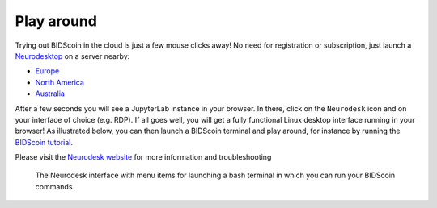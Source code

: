 Play around
===========

Trying out BIDScoin in the cloud is just a few mouse clicks away! No need for registration or subscription, just launch a `Neurodesktop <https://play.neurodesk.org/>`__ on a server nearby:

- `Europe <https://play-frankfurt.neurodesk.org/>`__
- `North America <https://play-iowa.neurodesk.org/>`__
- `Australia <https://play-sydney.neurodesk.org/>`__

After a few seconds you will see a JupyterLab instance in your browser. In there, click on the ``Neurodesk`` icon and on your interface of choice (e.g. RDP). If all goes well, you will get a fully functional Linux desktop interface running in your browser! As illustrated below, you can then launch a BIDScoin terminal and play around, for instance by running the `BIDScoin tutorial <./tutorial.html>`__.

Please visit the `Neurodesk website <https://www.neurodesk.org/>`__ for more information and troubleshooting

.. figure:: ./_static/neurodesktop.png

   The Neurodesk interface with menu items for launching a bash terminal in which you can run your BIDScoin commands.
